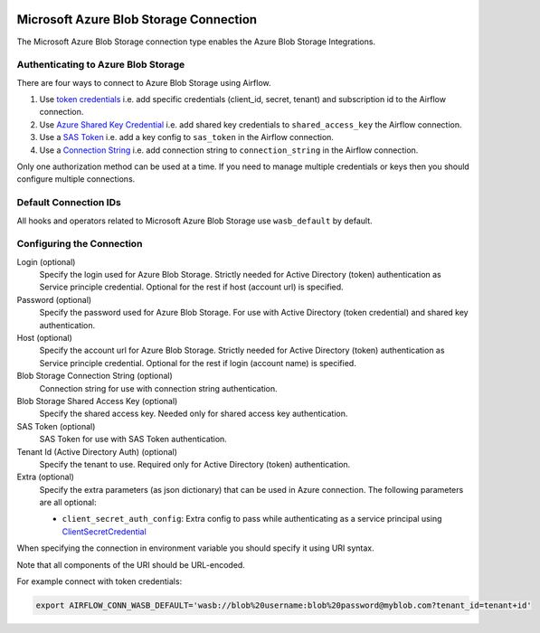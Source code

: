  .. Licensed to the Apache Software Foundation (ASF) under one
    or more contributor license agreements.  See the NOTICE file
    distributed with this work for additional information
    regarding copyright ownership.  The ASF licenses this file
    to you under the Apache License, Version 2.0 (the
    "License"); you may not use this file except in compliance
    with the License.  You may obtain a copy of the License at

 ..   http://www.apache.org/licenses/LICENSE-2.0

 .. Unless required by applicable law or agreed to in writing,
    software distributed under the License is distributed on an
    "AS IS" BASIS, WITHOUT WARRANTIES OR CONDITIONS OF ANY
    KIND, either express or implied.  See the License for the
    specific language governing permissions and limitations
    under the License.



.. _howto/connection:wasb:

Microsoft Azure Blob Storage Connection
=======================================

The Microsoft Azure Blob Storage connection type enables the Azure Blob Storage Integrations.

Authenticating to Azure Blob Storage
------------------------------------

There are four ways to connect to Azure Blob Storage using Airflow.

1. Use `token credentials
   <https://docs.microsoft.com/en-us/azure/developer/python/azure-sdk-authenticate?tabs=cmd#authenticate-with-token-credentials>`_
   i.e. add specific credentials (client_id, secret, tenant) and subscription id to the Airflow connection.
2. Use `Azure Shared Key Credential
   <https://docs.microsoft.com/en-us/rest/api/storageservices/authorize-with-shared-key>`_
   i.e. add shared key credentials to ``shared_access_key`` the Airflow connection.
3. Use a `SAS Token
   <https://docs.microsoft.com/en-us/rest/api/storageservices/create-account-sas>`_
   i.e. add a key config to ``sas_token`` in the Airflow connection.
4. Use a `Connection String
   <https://docs.microsoft.com/en-us/azure/data-explorer/kusto/api/connection-strings/storage>`_
   i.e. add connection string to ``connection_string`` in the Airflow connection.

Only one authorization method can be used at a time. If you need to manage multiple credentials or keys then you should
configure multiple connections.

Default Connection IDs
----------------------

All hooks and operators related to Microsoft Azure Blob Storage use ``wasb_default`` by default.

Configuring the Connection
--------------------------

Login (optional)
    Specify the login used for Azure Blob Storage. Strictly needed for Active Directory (token) authentication as Service principle credential. Optional for the rest if host (account url) is specified.

Password (optional)
    Specify the password used for Azure Blob Storage. For use with
    Active Directory (token credential) and shared key authentication.

Host (optional)
    Specify the account url for Azure Blob Storage. Strictly needed for Active Directory (token) authentication as Service principle credential. Optional for the rest if login (account name) is specified.

Blob Storage Connection String (optional)
    Connection string for use with connection string authentication.

Blob Storage Shared Access Key (optional)
    Specify the shared access key. Needed only for shared access key authentication.

SAS Token (optional)
    SAS Token for use with SAS Token authentication.

Tenant Id (Active Directory Auth) (optional)
    Specify the tenant to use. Required only for Active Directory (token) authentication.

Extra (optional)
    Specify the extra parameters (as json dictionary) that can be used in Azure connection.
    The following parameters are all optional:

    * ``client_secret_auth_config``: Extra config to pass while authenticating as a service principal using `ClientSecretCredential <https://learn.microsoft.com/en-in/python/api/azure-identity/azure.identity.clientsecretcredential?view=azure-python>`_

When specifying the connection in environment variable you should specify
it using URI syntax.

Note that all components of the URI should be URL-encoded.

For example connect with token credentials:

.. code-block:: bash

   export AIRFLOW_CONN_WASB_DEFAULT='wasb://blob%20username:blob%20password@myblob.com?tenant_id=tenant+id'
